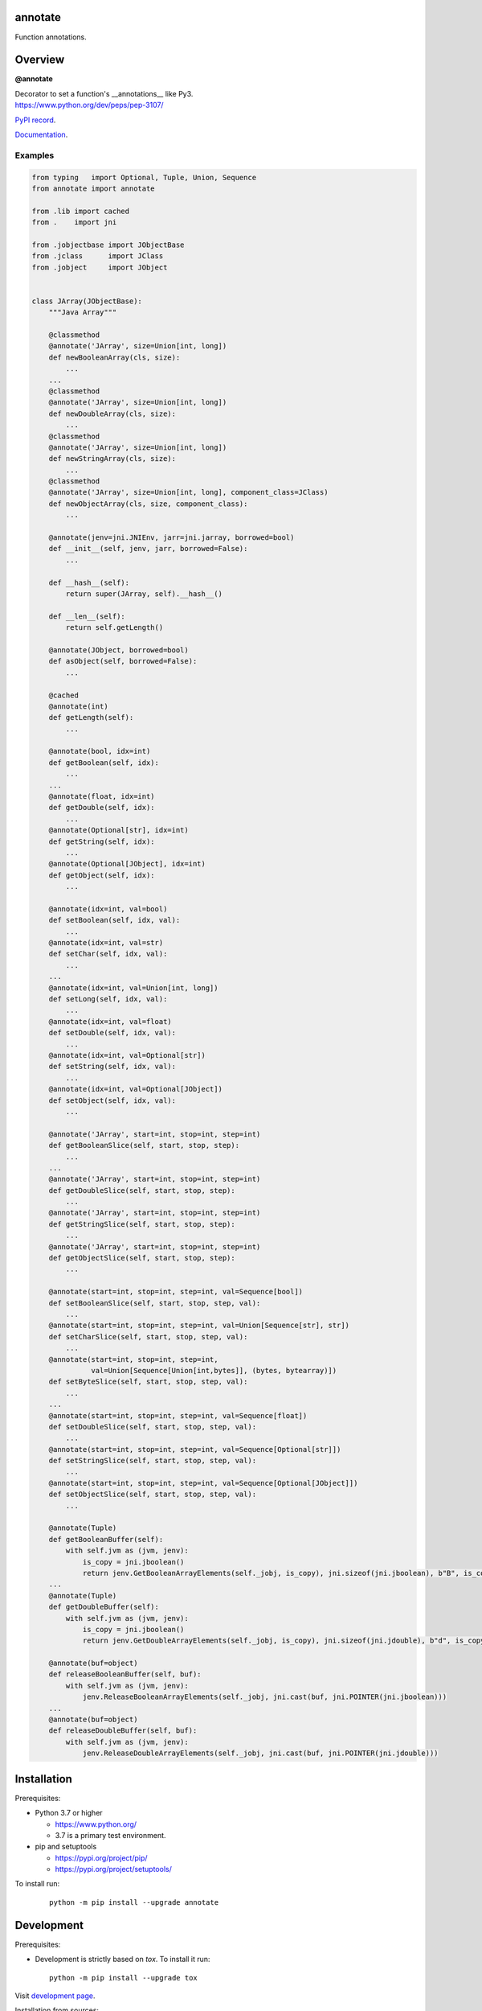 annotate
========

Function annotations.

Overview
========

**@annotate**

| Decorator to set a function's __annotations__ like Py3.
| https://www.python.org/dev/peps/pep-3107/

`PyPI record`_.

`Documentation`_.

Examples
--------

.. code:: python

  from typing   import Optional, Tuple, Union, Sequence
  from annotate import annotate

  from .lib import cached
  from .    import jni

  from .jobjectbase import JObjectBase
  from .jclass      import JClass
  from .jobject     import JObject


  class JArray(JObjectBase):
      """Java Array"""

      @classmethod
      @annotate('JArray', size=Union[int, long])
      def newBooleanArray(cls, size):
          ...
      ...
      @classmethod
      @annotate('JArray', size=Union[int, long])
      def newDoubleArray(cls, size):
          ...
      @classmethod
      @annotate('JArray', size=Union[int, long])
      def newStringArray(cls, size):
          ...
      @classmethod
      @annotate('JArray', size=Union[int, long], component_class=JClass)
      def newObjectArray(cls, size, component_class):
          ...

      @annotate(jenv=jni.JNIEnv, jarr=jni.jarray, borrowed=bool)
      def __init__(self, jenv, jarr, borrowed=False):
          ...

      def __hash__(self):
          return super(JArray, self).__hash__()

      def __len__(self):
          return self.getLength()

      @annotate(JObject, borrowed=bool)
      def asObject(self, borrowed=False):
          ...

      @cached
      @annotate(int)
      def getLength(self):
          ...

      @annotate(bool, idx=int)
      def getBoolean(self, idx):
          ...
      ...
      @annotate(float, idx=int)
      def getDouble(self, idx):
          ...
      @annotate(Optional[str], idx=int)
      def getString(self, idx):
          ...
      @annotate(Optional[JObject], idx=int)
      def getObject(self, idx):
          ...

      @annotate(idx=int, val=bool)
      def setBoolean(self, idx, val):
          ...
      @annotate(idx=int, val=str)
      def setChar(self, idx, val):
          ...
      ...
      @annotate(idx=int, val=Union[int, long])
      def setLong(self, idx, val):
          ...
      @annotate(idx=int, val=float)
      def setDouble(self, idx, val):
          ...
      @annotate(idx=int, val=Optional[str])
      def setString(self, idx, val):
          ...
      @annotate(idx=int, val=Optional[JObject])
      def setObject(self, idx, val):
          ...

      @annotate('JArray', start=int, stop=int, step=int)
      def getBooleanSlice(self, start, stop, step):
          ...
      ...
      @annotate('JArray', start=int, stop=int, step=int)
      def getDoubleSlice(self, start, stop, step):
          ...
      @annotate('JArray', start=int, stop=int, step=int)
      def getStringSlice(self, start, stop, step):
          ...
      @annotate('JArray', start=int, stop=int, step=int)
      def getObjectSlice(self, start, stop, step):
          ...

      @annotate(start=int, stop=int, step=int, val=Sequence[bool])
      def setBooleanSlice(self, start, stop, step, val):
          ...
      @annotate(start=int, stop=int, step=int, val=Union[Sequence[str], str])
      def setCharSlice(self, start, stop, step, val):
          ...
      @annotate(start=int, stop=int, step=int,
                val=Union[Sequence[Union[int,bytes]], (bytes, bytearray)])
      def setByteSlice(self, start, stop, step, val):
          ...
      ...
      @annotate(start=int, stop=int, step=int, val=Sequence[float])
      def setDoubleSlice(self, start, stop, step, val):
          ...
      @annotate(start=int, stop=int, step=int, val=Sequence[Optional[str]])
      def setStringSlice(self, start, stop, step, val):
          ...
      @annotate(start=int, stop=int, step=int, val=Sequence[Optional[JObject]])
      def setObjectSlice(self, start, stop, step, val):
          ...

      @annotate(Tuple)
      def getBooleanBuffer(self):
          with self.jvm as (jvm, jenv):
              is_copy = jni.jboolean()
              return jenv.GetBooleanArrayElements(self._jobj, is_copy), jni.sizeof(jni.jboolean), b"B", is_copy
      ...
      @annotate(Tuple)
      def getDoubleBuffer(self):
          with self.jvm as (jvm, jenv):
              is_copy = jni.jboolean()
              return jenv.GetDoubleArrayElements(self._jobj, is_copy), jni.sizeof(jni.jdouble), b"d", is_copy

      @annotate(buf=object)
      def releaseBooleanBuffer(self, buf):
          with self.jvm as (jvm, jenv):
              jenv.ReleaseBooleanArrayElements(self._jobj, jni.cast(buf, jni.POINTER(jni.jboolean)))
      ...
      @annotate(buf=object)
      def releaseDoubleBuffer(self, buf):
          with self.jvm as (jvm, jenv):
              jenv.ReleaseDoubleArrayElements(self._jobj, jni.cast(buf, jni.POINTER(jni.jdouble)))

Installation
============

Prerequisites:

+ Python 3.7 or higher

  * https://www.python.org/
  * 3.7 is a primary test environment.

+ pip and setuptools

  * https://pypi.org/project/pip/
  * https://pypi.org/project/setuptools/

To install run:

  .. parsed-literal::

    python -m pip install --upgrade |package|

Development
===========

Prerequisites:

+ Development is strictly based on *tox*. To install it run::

    python -m pip install --upgrade tox

Visit `development page`_.

Installation from sources:

clone the sources:

  .. parsed-literal::

    git clone |respository| |package|

and run:

  .. parsed-literal::

    python -m pip install ./|package|

or on development mode:

  .. parsed-literal::

    python -m pip install --editable ./|package|

License
=======

  | Copyright (c) 2012-2022 Adam Karpierz
  | Licensed under the zlib/libpng License
  | https://opensource.org/licenses/Zlib
  | Please refer to the accompanying LICENSE file.

Authors
=======

* Adam Karpierz <adam@karpierz.net>

.. |package| replace:: annotate
.. |package_bold| replace:: **annotate**
.. |respository| replace:: https://github.com/karpierz/annotate.git
.. _development page: https://github.com/karpierz/annotate
.. _PyPI record: https://pypi.org/project/annotate/
.. _Documentation: https://annotate.readthedocs.io/
